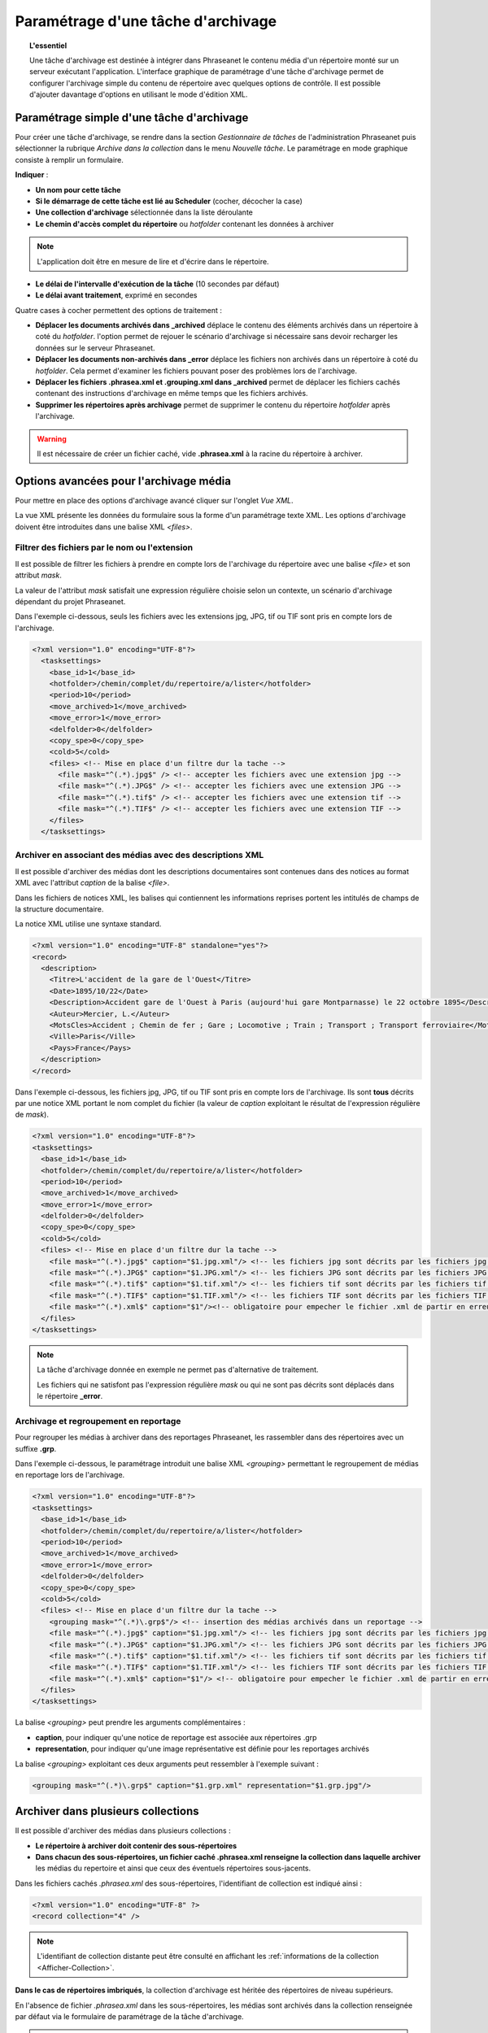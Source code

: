Paramétrage d'une tâche d'archivage
===================================

.. topic:: L'essentiel

    Une tâche d'archivage est destinée à intégrer dans Phraseanet le contenu
    média d'un répertoire monté sur un serveur exécutant l'application.
    L'interface graphique de paramétrage d'une tâche d'archivage permet de
    configurer l'archivage simple du contenu de répertoire avec quelques
    options de contrôle.
    Il est possible d'ajouter davantage d'options en utilisant le mode
    d'édition XML.

Paramétrage simple d'une tâche d'archivage
------------------------------------------

Pour créer une tâche d'archivage, se rendre dans la section *Gestionnaire de
tâches* de l'administration Phraseanet puis sélectionner la rubrique *Archive
dans la collection* dans le menu *Nouvelle tâche*.
Le paramétrage en mode graphique consiste à remplir un formulaire.

.. image:: ../../images/FAQ-Archivage.jpg
    :align: center

**Indiquer** :

* **Un nom pour cette tâche**
* **Si le démarrage de cette tâche est lié au Scheduler** (cocher, décocher
  la case)
* **Une collection d'archivage** sélectionnée dans la liste déroulante
* **Le chemin d'accès complet du répertoire** ou *hotfolder* contenant les
  données à archiver

.. note::

    L'application doit être en mesure de lire et d'écrire dans le répertoire.

* **Le délai de l'intervalle d'exécution de la tâche** (10 secondes par défaut)
* **Le délai avant traitement**, exprimé en secondes

Quatre cases à cocher permettent des options de traitement :

* **Déplacer les documents archivés dans _archived** déplace le contenu des
  éléments archivés dans un répertoire à coté du *hotfolder*. l'option permet
  de rejouer le scénario d'archivage si nécessaire sans devoir recharger les
  données sur le serveur Phraseanet.
* **Déplacer les documents non-archivés dans _error** déplace les fichiers
  non archivés dans un répertoire à coté du *hotfolder*. Cela permet d'examiner
  les fichiers pouvant poser des problèmes lors de l'archivage.
* **Déplacer les fichiers .phrasea.xml et .grouping.xml dans _archived**
  permet de déplacer les fichiers cachés contenant des instructions d'archivage
  en même temps que les fichiers archivés.
* **Supprimer les répertoires après archivage** permet de supprimer le contenu
  du répertoire *hotfolder* après l'archivage.

.. warning::

    Il est nécessaire de créer un fichier caché, vide **.phrasea.xml** à la
    racine du répertoire à archiver.

Options avancées pour l'archivage média
---------------------------------------

Pour mettre en place des options d'archivage avancé cliquer sur l'onglet
*Vue XML*.

La vue XML présente les données du formulaire sous la forme d'un paramétrage
texte XML. Les options d'archivage doivent être introduites dans une balise
XML *<files>*.

Filtrer des fichiers par le nom ou l'extension
**********************************************

Il est possible de filtrer les fichiers à prendre en compte lors de l'archivage
du répertoire avec une balise *<file>* et son attribut *mask*.

La valeur de l'attribut *mask* satisfait une expression régulière choisie selon
un contexte, un scénario d'archivage dépendant du projet Phraseanet.

Dans l'exemple ci-dessous, seuls les fichiers avec les extensions jpg, JPG,
tif ou TIF sont pris en compte lors de l'archivage.

.. code-block:: xml

    <?xml version="1.0" encoding="UTF-8"?>
      <tasksettings>
        <base_id>1</base_id>
        <hotfolder>/chemin/complet/du/repertoire/a/lister</hotfolder>
        <period>10</period>
        <move_archived>1</move_archived>
        <move_error>1</move_error>
        <delfolder>0</delfolder>
        <copy_spe>0</copy_spe>
        <cold>5</cold>
        <files> <!-- Mise en place d'un filtre dur la tache -->
          <file mask="^(.*).jpg$" /> <!-- accepter les fichiers avec une extension jpg -->
          <file mask="^(.*).JPG$" /> <!-- accepter les fichiers avec une extension JPG -->
          <file mask="^(.*).tif$" /> <!-- accepter les fichiers avec une extension tif -->
          <file mask="^(.*).TIF$" /> <!-- accepter les fichiers avec une extension TIF -->
        </files>
      </tasksettings>

Archiver en associant des médias avec des descriptions XML
**********************************************************

Il est possible d'archiver des médias dont les descriptions documentaires sont
contenues dans des notices au format XML avec l'attribut *caption* de la balise
*<file>*.

Dans les fichiers de notices XML, les balises qui contiennent les informations
reprises portent les intitulés de champs de la structure documentaire.

.. image:: ../../images/FAQ-Archivage-notice-champ.jpg
    :align: center

La notice XML utilise une syntaxe standard.

.. code-block:: xml

    <?xml version="1.0" encoding="UTF-8" standalone="yes"?>
    <record>
      <description>
        <Titre>L'accident de la gare de l'Ouest</Titre>
        <Date>1895/10/22</Date>
        <Description>Accident gare de l'Ouest à Paris (aujourd'hui gare Montparnasse) le 22 octobre 1895</Description>
        <Auteur>Mercier, L.</Auteur>
        <MotsCles>Accident ; Chemin de fer ; Gare ; Locomotive ; Train ; Transport ; Transport ferroviaire</MotsCles>
        <Ville>Paris</Ville>
        <Pays>France</Pays>
      </description>
    </record>

Dans l'exemple ci-dessous, les fichiers jpg, JPG, tif ou TIF sont pris en
compte lors de l'archivage. Ils sont **tous** décrits par une notice XML
portant le nom complet du fichier (la valeur de *caption* exploitant le résultat
de l'expression régulière de *mask*).

.. code-block:: xml

    <?xml version="1.0" encoding="UTF-8"?>
    <tasksettings>
      <base_id>1</base_id>
      <hotfolder>/chemin/complet/du/repertoire/a/lister</hotfolder>
      <period>10</period>
      <move_archived>1</move_archived>
      <move_error>1</move_error>
      <delfolder>0</delfolder>
      <copy_spe>0</copy_spe>
      <cold>5</cold>
      <files> <!-- Mise en place d'un filtre dur la tache -->
        <file mask="^(.*).jpg$" caption="$1.jpg.xml"/> <!-- les fichiers jpg sont décrits par les fichiers jpg.xml-->
        <file mask="^(.*).JPG$" caption="$1.JPG.xml"/> <!-- les fichiers JPG sont décrits par les fichiers JPG.xml-->
        <file mask="^(.*).tif$" caption="$1.tif.xml"/> <!-- les fichiers tif sont décrits par les fichiers tif.xml-->
        <file mask="^(.*).TIF$" caption="$1.TIF.xml"/> <!-- les fichiers TIF sont décrits par les fichiers TIF.xml-->
        <file mask="^(.*).xml$" caption="$1"/><!-- obligatoire pour empecher le fichier .xml de partir en erreur s'il arrive en premier -->
      </files>
    </tasksettings>

.. note::

    La tâche d'archivage donnée en exemple ne permet pas d'alternative de
    traitement.

    Les fichiers qui ne satisfont pas l'expression régulière *mask* ou qui ne
    sont pas décrits sont déplacés dans le répertoire **_error**.

Archivage et regroupement en reportage
**************************************

Pour regrouper les médias à archiver dans des reportages Phraseanet, les
rassembler dans des répertoires avec un suffixe **.grp**.

.. image:: ../../images/FAQ-Archivage-reportage.jpg
    :align: center

Dans l'exemple ci-dessous, le paramétrage introduit une balise XML *<grouping>*
permettant le regroupement de médias en reportage lors de l'archivage.

.. code-block:: xml

    <?xml version="1.0" encoding="UTF-8"?>
    <tasksettings>
      <base_id>1</base_id>
      <hotfolder>/chemin/complet/du/repertoire/a/lister</hotfolder>
      <period>10</period>
      <move_archived>1</move_archived>
      <move_error>1</move_error>
      <delfolder>0</delfolder>
      <copy_spe>0</copy_spe>
      <cold>5</cold>
      <files> <!-- Mise en place d'un filtre dur la tache -->
        <grouping mask="^(.*)\.grp$"/> <!-- insertion des médias archivés dans un reportage -->
        <file mask="^(.*).jpg$" caption="$1.jpg.xml"/> <!-- les fichiers jpg sont décrits par les fichiers jpg.xml -->
        <file mask="^(.*).JPG$" caption="$1.JPG.xml"/> <!-- les fichiers JPG sont décrits par les fichiers JPG.xml -->
        <file mask="^(.*).tif$" caption="$1.tif.xml"/> <!-- les fichiers tif sont décrits par les fichiers tif.xml -->
        <file mask="^(.*).TIF$" caption="$1.TIF.xml"/> <!-- les fichiers TIF sont décrits par les fichiers TIF.xml -->
        <file mask="^(.*).xml$" caption="$1"/> <!-- obligatoire pour empecher le fichier .xml de partir en erreur s'il arrive en premier -->
      </files>
    </tasksettings>

La balise *<grouping>* peut prendre les arguments complémentaires :

* **caption**, pour indiquer qu'une notice de reportage est associée aux
  répertoires .grp
* **representation**, pour indiquer qu'une image représentative est définie
  pour les reportages archivés

La balise *<grouping>* exploitant ces deux arguments peut ressembler à
l'exemple suivant :

.. code-block:: xml

    <grouping mask="^(.*)\.grp$" caption="$1.grp.xml" representation="$1.grp.jpg"/>

Archiver dans plusieurs collections
-----------------------------------

Il est possible d'archiver des médias dans plusieurs collections :

* **Le répertoire à archiver doit contenir des sous-répertoires**
* **Dans chacun des sous-répertoires, un fichier caché .phrasea.xml renseigne
  la collection dans laquelle archiver** les médias du repertoire et ainsi que
  ceux des éventuels répertoires sous-jacents.

.. image:: ../../images/FAQ-Archivage-repertoire.jpg
    :align: center

Dans les fichiers cachés *.phrasea.xml* des sous-répertoires, l'identifiant de
collection est indiqué ainsi :

.. code-block:: xml

    <?xml version="1.0" encoding="UTF-8" ?>
    <record collection="4" />

.. note::

    L'identifiant de collection distante peut être consulté en affichant
    les :ref:`informations de la collection <Afficher-Collection>`.

**Dans le cas de répertoires imbriqués**, la collection d'archivage est
héritée des répertoires de niveau supérieurs.

En l'absence de fichier *.phrasea.xml* dans les sous-répertoires, les médias
sont archivés dans la collection renseignée par défaut via le formulaire de
paramétrage de la tâche d'archivage.

.. warning::

    Le fichier caché, vide *.phrasea.xml* à la racine du *hotfolder* demeure
    obligatoire.


